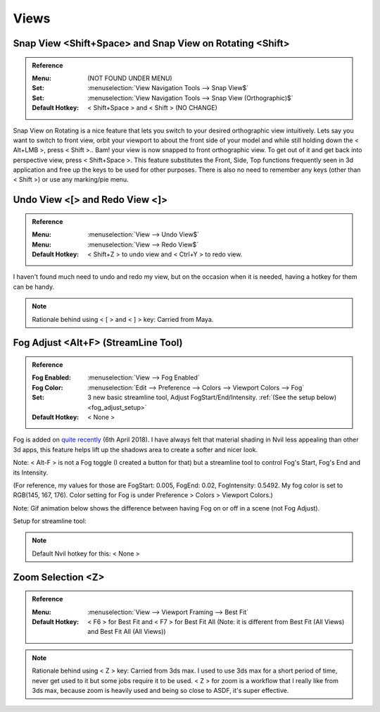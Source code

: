 ###############################
Views
###############################


.. image:: /images/Views-list.jpg
	:align: center

.. _snap_view:

*******************************************************************************
Snap View <Shift+Space> and Snap View on Rotating <Shift>
*******************************************************************************

.. admonition:: Reference
	:class: refbox

	:Menu: (NOT FOUND UNDER MENU)
	:Set:      :menuselection:`View Navigation Tools --> Snap View$`
	:Set:      :menuselection:`View Navigation Tools --> Snap View (Orthographic)$`
	:Default Hotkey: < Shift+Space > and < Shift > (NO CHANGE)

Snap View on Rotating is a nice feature that lets you switch to your desired orthographic view intuitively. Lets say you want to switch to front view, orbit your viewport to about the front side of your model and while still holding down the < Alt+LMB >, press < Shift >.. Bam! your view is now snapped to front orthographic view. To get out of it and get back into perspective view, press < Shift+Space >. This feature substitutes the Front, Side, Top functions frequently seen in 3d application and free up the keys to be used for other purposes. There is also no need to remember any keys (other than < Shift >) or use any marking/pie menu.

.. image:: /images/Snap-View.gif
	:align: center

*********************************************************************
Undo View <[> and Redo View <]>
*********************************************************************

.. admonition:: Reference
	:class: refbox

	:Menu:      :menuselection:`View --> Undo View$`
	:Menu:      :menuselection:`View --> Redo View$`
	:Default Hotkey: < Shift+Z > to undo view and < Ctrl+Y > to redo view.

I haven't found much need to undo and redo my view, but on the occasion when it is needed, having a hotkey for them can be handy.

.. note::
	Rationale behind using < [ > and < ] > key: Carried from Maya.

*********************************************************************
Fog Adjust <Alt+F> (StreamLine Tool)
*********************************************************************

.. admonition:: Reference
	:class: refbox

	:Fog Enabled: :menuselection:`View --> Fog Enabled`
	:Fog Color: :menuselection:`Edit --> Preference --> Colors --> Viewport Colors --> Fog`
	:Set: 3 new basic streamline tool, Adjust FogStart/End/Intensity. :ref:`(See the setup below) <fog_adjust_setup>`
	:Default Hotkey: < None >

Fog is added on `quite recently <http://samardac.com/nvil-forum//index.php/topic,4578.msg17348.html#msg17348>`_ (6th April 2018). I have always felt that material shading in Nvil less appealing than other 3d apps, this feature helps lift up the shadows area to create a softer and nicer look.

Note: < Alt-F > is not a Fog toggle (I created a button for that) but a streamline tool to control Fog's Start, Fog's End and its Intensity.

(For reference, my values for those are FogStart: 0.005, FogEnd: 0.02, FogIntensity: 0.5492. My fog color is set to RGB(145, 167, 176). Color setting for Fog is under Preference > Colors > Viewport Colors.)

Note: Gif animation below shows the difference between having Fog on or off in a scene (not Fog Adjust).

.. image:: /images/Fog.gif
	:align: center

.. _fog_adjust_setup:

Setup for streamline tool:

.. image:: /images/Fog-adjust-setup.jpg

.. note::
	Default Nvil hotkey for this: < None >

*********************************************************************
Zoom Selection <Z>
*********************************************************************

.. admonition:: Reference
	:class: refbox

	:Menu:      :menuselection:`View --> Viewport Framing --> Best Fit`
	:Default Hotkey:      < F6 > for Best Fit and < F7 > for Best Fit All
		(Note: it is different from Best Fit (All Views) and Best Fit All (All Views))

.. note::
	Rationale behind using < Z > key: Carried from 3ds max. I used to use 3ds max for a short period of time, never get used to it but some jobs require it to be used. < Z > for zoom is a workflow that I really like from 3ds max, because zoom is heavily used and being so close to ASDF, it's super effective.

